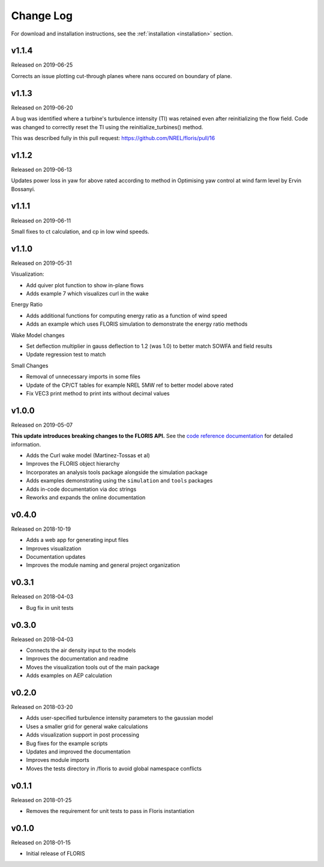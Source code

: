 .. _changelog:

Change Log
----------

For download and installation instructions, see the
:ref:`installation <installation>` section.

v1.1.4
======
Released on 2019-06-25

Corrects an issue plotting cut-through planes where nans occured on boundary of
plane.

v1.1.3
======
Released on 2019-06-20

A bug was identified where a turbine's turbulence intensity (TI) was retained
even after reinitializing the flow field. Code was changed to correctly reset
the TI using the reinitialize_turbines() method.

This was described fully in this pull request:
https://github.com/NREL/floris/pull/16

v1.1.2
======
Released on 2019-06-13

Updates power loss in yaw for above rated according to method in Optimising yaw
control at wind farm level by Ervin Bossanyi.

v1.1.1
======
Released on 2019-06-11

Small fixes to ct calculation, and cp in low wind speeds.

v1.1.0
======
Released on 2019-05-31

Visualization:

- Add quiver plot function to show in-plane flows
- Adds example 7 which visualizes curl in the wake

Energy Ratio

- Adds additional functions for computing energy ratio as a function of wind
  speed
- Adds an example which uses FLORIS simulation to demonstrate the energy ratio
  methods

Wake Model changes

- Set deflection multiplier in gauss deflection to 1.2 (was 1.0) to better
  match SOWFA and field results
- Update regression test to match

Small Changes

- Removal of unnecessary imports in some files
- Update of the CP/CT tables for example NREL 5MW ref to better model above
  rated
- Fix VEC3 print method to print ints without decimal values

v1.0.0
======
Released on 2019-05-07

**This update introduces breaking changes to the FLORIS API.**
See the `code reference documentation <https://floris.readthedocs.io/en/develop/source/code.html>`__
for detailed information.

- Adds the Curl wake model (Martinez-Tossas et al)
- Improves the FLORIS object hierarchy
- Incorporates an analysis tools package alongside the simulation package
- Adds examples demonstrating using the ``simulation`` and ``tools`` packages
- Adds in-code documentation via doc strings
- Reworks and expands the online documentation

v0.4.0
======
Released on 2018-10-19

- Adds a web app for generating input files
- Improves visualization
- Documentation updates
- Improves the module naming and general project organization

v0.3.1
======
Released on 2018-04-03

- Bug fix in unit tests

v0.3.0
======
Released on 2018-04-03

- Connects the air density input to the models
- Improves the documentation and readme
- Moves the visualization tools out of the main package
- Adds examples on AEP calculation

v0.2.0
======
Released on 2018-03-20

- Adds user-specified turbulence intensity parameters to the gaussian model
- Uses a smaller grid for general wake calculations
- Adds visualization support in post processing
- Bug fixes for the example scripts
- Updates and improved the documentation
- Improves module imports
- Moves the tests directory in /floris to avoid global namespace conflicts

v0.1.1
======
Released on 2018-01-25

- Removes the requirement for unit tests to pass in Floris instantiation

v0.1.0
======
Released on 2018-01-15

- Initial release of FLORIS
